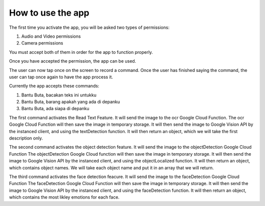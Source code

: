 How to use the app
=====================================

The first time you activate the app, you will be asked two types of permissions: 

1. Audio and Video permissions
2. Camera permissions

You must accept both of them in order for the app to function properly.

Once you have accepted the permission, the app can be used. 

The user can now tap once on the screen to record a command. Once the user has finished saying the command, the user can tap once again to have the app process it.

Currently the app accepts these commands:

1. Bantu Buta, bacakan teks ini untukku
2. Bantu Buta, barang apakah yang ada di depanku
3. Bantu Buta, ada siapa di depanku

The first command activates the Read Text Feature. It will send the image to the ocr Google Cloud Function.
The ocr Google Cloud Function will then save the image in temporary storage.
It will then send the image to Google Vision API by the instanced client, and using the textDetection function.
It will then return an object, which we will take the first description only.

The second command activates the object detection feature. It will send the image to the objectDetection Google Cloud Function
The objectDetection Google Cloud function will then save the image in temporary storage.
It will then send the image to Google Vision API by the instanced client, and using the objectLocalized function.
It will then return an object, which contains object names. We will take each object name and put it in an array that we will return.

The third command activates the face detection feacure. It will send the image to the faceDetection Google Cloud Function
The faceDetection Google Cloud Function will then save the image in temporary storage.
It will then send the image to Google Vision API by the instanced client, and using the faceDetection function.
It will then return an object, which contains the most likley emotions for each face.